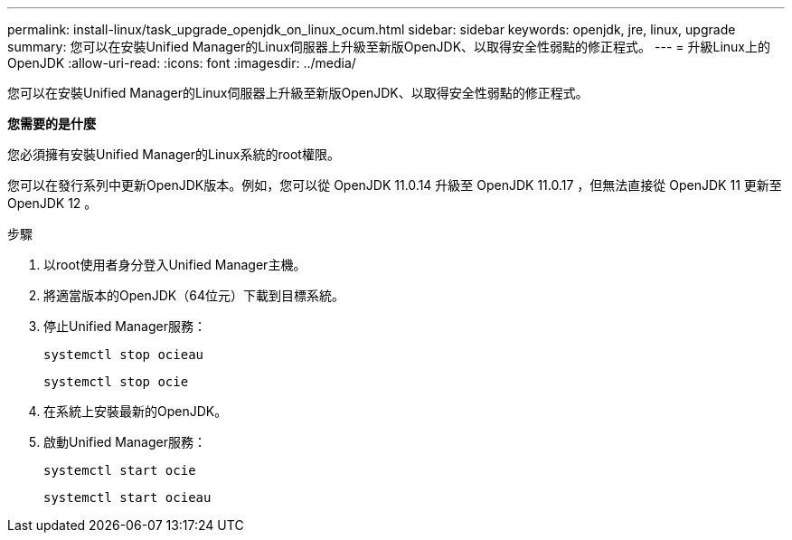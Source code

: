 ---
permalink: install-linux/task_upgrade_openjdk_on_linux_ocum.html 
sidebar: sidebar 
keywords: openjdk, jre, linux, upgrade 
summary: 您可以在安裝Unified Manager的Linux伺服器上升級至新版OpenJDK、以取得安全性弱點的修正程式。 
---
= 升級Linux上的OpenJDK
:allow-uri-read: 
:icons: font
:imagesdir: ../media/


[role="lead"]
您可以在安裝Unified Manager的Linux伺服器上升級至新版OpenJDK、以取得安全性弱點的修正程式。

*您需要的是什麼*

您必須擁有安裝Unified Manager的Linux系統的root權限。

您可以在發行系列中更新OpenJDK版本。例如，您可以從 OpenJDK 11.0.14 升級至 OpenJDK 11.0.17 ，但無法直接從 OpenJDK 11 更新至 OpenJDK 12 。

.步驟
. 以root使用者身分登入Unified Manager主機。
. 將適當版本的OpenJDK（64位元）下載到目標系統。
. 停止Unified Manager服務：
+
`systemctl stop ocieau`

+
`systemctl stop ocie`

. 在系統上安裝最新的OpenJDK。
. 啟動Unified Manager服務：
+
`systemctl start ocie`

+
`systemctl start ocieau`


